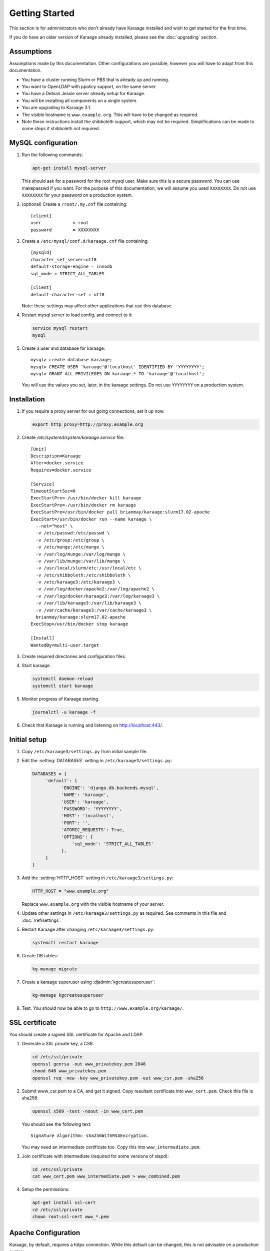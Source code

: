 Getting Started
===============
This section is for administrators who don’t already have Karaage installed and
wish to get started for the first time.

If you do have an older version of Karaage already installed, please see the
:doc:`upgrading` section.


Assumptions
-----------
Assumptions made by this documentation. Other configurations are possible,
however you will have to adapt from this documentation.

* You have a cluster running Slurm or PBS that is already up and running.
* You want to OpenLDAP with ppolicy support, on the same server.
* You have a Debian Jessie server already setup for Karaage.
* You will be installing all components on a single system.
* You are upgrading to Karaage 3.1.
* The visible hostname is ``www.example.org``. This will have to be
  changed as required.
* Note these instructions install the shibboleth support, which may not
  be required. Simplifications can be made to some steps if shibboleth
  not required.


MySQL configuration
-------------------

#.  Run the following commands:

    .. code-block:: bash

        apt-get install mysql-server

    This should ask for a password for the root mysql user. Make sure this is a
    secure password. You can use makepasswd if you want. For the purpose of
    this documentation, we will assume you used ``XXXXXXXX``. Do not use
    ``XXXXXXXX`` for your password on a production system.

#.  (optional) Create a ``/root/.my.cnf`` file containing::

        [client]
        user            = root
        password        = XXXXXXXX

#.  Create a ``/etc/mysql/conf.d/karaage.cnf`` file containing::

        [mysqld]
        character_set_server=utf8
        default-storage-engine = innodb
        sql_mode = STRICT_ALL_TABLES

        [client]
        default-character-set = utf8

    Note: these settings may affect other applications that use this database.

#.  Restart mysql server to load config, and connect to it:

    .. code-block:: bash

        service mysql restart
        mysql

#.  Create a user and database for karaage::

        mysql> create database karaage;
        mysql> CREATE USER 'karaage'@'localhost' IDENTIFIED BY 'YYYYYYYY';
        mysql> GRANT ALL PRIVILEGES ON karaage.* TO 'karaage'@'localhost';

    You will use the values you set, later, in the karaage settings. Do not use
    ``YYYYYYYY`` on a production system.


Installation
------------
#.  If you require a proxy server for out going connections, set it up now.

    .. code-block:: bash

        export http_proxy=http://proxy.example.org

#.  Create `/etc/systemd/system/karaage.service` file::

        [Unit]
        Description=Karaage
        After=docker.service
        Requires=docker.service

        [Service]
        TimeoutStartSec=0
        ExecStartPre=-/usr/bin/docker kill karaage
        ExecStartPre=-/usr/bin/docker rm karaage
        ExecStartPre=/usr/bin/docker pull brianmay/karaage:slurm17.02-apache
        ExecStart=/usr/bin/docker run --name karaage \
          --net="host" \
          -v /etc/passwd:/etc/passwd \
          -v /etc/group:/etc/group \
          -v /etc/munge:/etc/munge \
          -v /var/log/munge:/var/log/munge \
          -v /var/lib/munge:/var/lib/munge \
          -v /usr/local/slurm/etc:/usr/local/etc \
          -v /etc/shibboleth:/etc/shibboleth \
          -v /etc/karaage3:/etc/karaage3 \
          -v /var/log/docker/apache2:/var/log/apache2 \
          -v /var/log/docker/karaage3:/var/log/karaage3 \
          -v /var/lib/karaage3:/var/lib/karaage3 \
          -v /var/cache/karaage3:/var/cache/karaage3 \
          brianmay/karaage:slurm17.02-apache
        ExecStop=/usr/bin/docker stop karaage

        [Install]
        WantedBy=multi-user.target

#.  Create required directories and configuration files.

#.  Start karaage.

    .. code-block:: bash

        systemctl daemon-reload
        systemctl start karaage

#.  Monitor progress of Karaage starting.

    .. code-block:: bash

        journalctl -u karaage -f

#.  Check that Karaage is running and listening on http://localhost:443/.


Initial setup
-------------

#.  Copy ``/etc/karaage3/settings.py`` from initial sample file.
#.  Edit the :setting:`DATABASES` setting in ``/etc/karaage3/settings.py``:

    .. code-block:: python

         DATABASES = {
              'default': {
                    'ENGINE': 'django.db.backends.mysql',
                    'NAME': 'karaage',
                    'USER': 'karaage',
                    'PASSWORD': 'YYYYYYYY',
                    'HOST': 'localhost',
                    'PORT': '',
                    'ATOMIC_REQUESTS': True,
                    'OPTIONS': {
                        'sql_mode': 'STRICT_ALL_TABLES'
                    },
              }
         }

#.  Add the :setting:`HTTP_HOST` setting in ``/etc/karaage3/settings.py``:
    
    .. code-block:: python

        HTTP_HOST = "www.example.org"

    Replace ``www.example.org`` with the visible hostname of your server.

#.  Update other settings in ``/etc/karaage3/settings.py`` as required. See
    comments in this file and :doc:`/ref/settings`.

#.  Restart Karaage after changing ``/etc/karaage3/settings.py``.

    .. code-block:: bash

        systemctl restart karaage

#.  Create DB tables:

    .. code-block:: bash

        kg-manage migrate

#.  Create a karaage superuser using :djadmin:`kgcreatesuperuser`:

    .. code-block:: bash

        kg-manage kgcreatesuperuser

#.  Test. You should now be able to go to ``http://www.example.org/karaage/``.


SSL certificate
---------------
You should create a signed SSL certificate for Apache and LDAP.

#.  Generate a SSL private key, a CSR.

    .. code-block:: bash

        cd /etc/ssl/private
        openssl genrsa -out www_privatekey.pem 2048
        chmod 640 www_privatekey.pem
        openssl req -new -key www_privatekey.pem -out www_csr.pem -sha256

#.      Submit www_csr.pem to a CA, and get it signed. Copy resultant
        certificate into ``www_cert.pem``. Check this file is sha256:

        .. code-block:: bash

            openssl x509 -text -noout -in www_cert.pem

        You should see the following text::

            Signature Algorithm: sha256WithRSAEncryption.

        You may need an intermediate certificate too. Copy this into
        ``www_intermediate.pem``.

#.  Join certificate with intermediate (required for some versions of slapd):

    .. code-block:: bash

        cd /etc/ssl/private
        cat www_cert.pem www_intermediate.pem > www_combined.pem

#.  Setup the permissions:

    .. code-block:: bash

        apt-get install ssl-cert
        cd /etc/ssl/private
        chown root:ssl-cert www_*.pem

..  todo::

    OS other then Debian may not have ssl-cert group, e.g. CentOS 6.6 doesn't.
    The above instructions will not work.


Apache Configuration
--------------------
Karaage, by default, requires a https connection. While this default can be
changed, this is not advisable on a production system.

In the following steps, replace ``www.example.org`` with the visible hostname
of your server.

#.  Install apache2.

    .. code-block:: bash

        apt-get install apache2

#.  Setup Apache to support secure https connections. Changes should be
    made to ``/etc/apache2/sites-available/default-ssl``::

        SSLCertificateFile /etc/ssl/private/www_cert.pem
        SSLCertificateKeyFile /etc/ssl/private/www_privatekey.pem
        SSLCertificateChainFile /etc/ssl/private/www_intermediate.pem

    For more details on what changes are required, see the `Apache howto
    <http://httpd.apache.org/docs/current/ssl/ssl_howto.html>`_.

#.  Connections to http should be redirected to https.  Please replace the
    ``/etc/apache2/sites-available/default`` file entirely with the
    following::

        <VirtualHost *:80>
            ServerName www.example.org
            Redirect permanent / https://www.example.org/
        </VirtualHost>

    For more information on this step,
    see the `Apache wiki <https://wiki.apache.org/httpd/RedirectSSL>`_.

#.  (recommended) It is recommended that you change the following settings in
    ``/etc/apache2/mods-available/ssl.conf`` to make SSL more secure by
    disabling insecure protocols and ciphers::

       SSLProtocol all -SSLv2 -SSLv3
       SSLCipherSuite ECDHE-RSA-AES128-GCM-SHA256:ECDHE-ECDSA-AES128-GCM-SHA256:ECDHE-RSA-AES256-GCM-SHA384:ECDHE-ECDSA-AES256-GCM-SHA384:DHE-RSA-AES128-GCM-SHA256:DHE-DSS-AES128-GCM-SHA256:kEDH+AESGCM:ECDHE-RSA-AES128-SHA256:ECDHE-ECDSA-AES128-SHA256:ECDHE-RSA-AES128-SHA:ECDHE-ECDSA-AES128-SHA:ECDHE-RSA-AES256-SHA384:ECDHE-ECDSA-AES256-SHA384:ECDHE-RSA-AES256-SHA:ECDHE-ECDSA-AES256-SHA:DHE-RSA-AES128-SHA256:DHE-RSA-AES128-SHA:DHE-DSS-AES128-SHA256:DHE-RSA-AES256-SHA256:DHE-DSS-AES256-SHA:DHE-RSA-AES256-SHA:AES128-GCM-SHA256:AES256-GCM-SHA384:AES128-SHA256:AES256-SHA256:AES128-SHA:AES256-SHA:AES:CAMELLIA:DES-CBC3-SHA:!aNULL:!eNULL:!EXPORT:!DES:!RC4:!MD5:!PSK:!aECDH:!EDH-DSS-DES-CBC3-SHA:!EDH-RSA-DES-CBC3-SHA:!KRB5-DES-CBC3-SHA

    Note however that the ``SSLProtocol`` will break IE6, and the
    ``SSLCipherSuite`` setting will break IE on XP. For more information on
    securing Apache, see the `Mozilla website
    <https://wiki.mozilla.org/Security/Server_Side_TLS>`_.

#.  Enable ``default-ssl`` with the following commands:

    .. code-block:: bash

        a2enmod ssl
        a2ensite default-ssl.
        service apache2 restart

#.  Test by loading both ``http://www.example.org/`` and
    ``https://www.example.org/`` in your browser.

#.  (recommended) Enable
    `HSTS <https://en.wikipedia.org/wiki/HTTP_Strict_Transport_Security>`_
    support with the following commands:

    .. code-block:: bash

        echo 'Header always set Strict-Transport-Security "max-age=31536000; includeSubDomains"' > /etc/apache2/conf-available/hsts.conf
        a2enmod  headers
        a2enconf hsts
        service apache2 restart

#.  Test by loading both ``http://www.example.org/`` and
    ``https://www.example.org/`` in your browser.

#.  Test website with `SSL Test
    <https://www.ssllabs.com/ssltest/index.html>`_.

#.  Enable proxy with the following commands:

    .. code-block:: bash

        a2enmod proxy proxy_http
        service apache2 restart

#.  Add following to `/etc/apache2/sites-available/000-default.conf`::

        <Location "/Shibboleth.sso/">
            ProxyPreserveHost On
            ProxyPass "http://localhost:443/Shibboleth.sso/"
            ProxyPassReverse "http://localhost:443/Shibboleth.sso/"
        </Location>
        Alias /kgstatic "/var/lib/karaage3/static"
        <Location "/kgstatic">
            SetHandler None
            Require all granted
        </Location>
        <Location "/karaage/">
            ProxyPreserveHost On
            ProxyPass "http://localhost:443/karaage/"
            ProxyPassReverse "http://localhost:443/karaage/"
        </Location>


Data stores
-----------
So far you have not configured any external datastores. Karaage will work,
however probably won’t do anything useful. See the next section to configure
datastores (:doc:`datastores`).


Plugins
-------
For information on configuring additional plugins, see :doc:`plugins`.


Cluster tools
-------------
If installing Karaage on a cluster, you may want to install the cluster tools,
see :doc:`cluster`.
